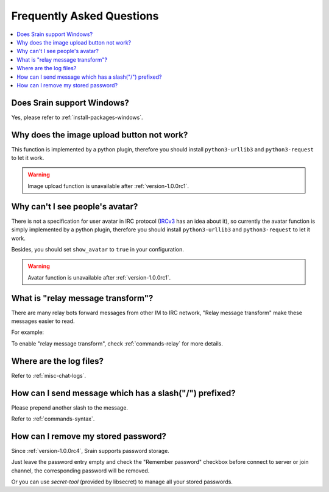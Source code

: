 ==========================
Frequently Asked Questions
==========================

.. contents::
    :local:
    :depth: 3
    :backlinks: none

Does Srain support Windows?
===========================

Yes, please refer to :ref:`install-packages-windows`.

Why does the image upload button not work?
==========================================

This function is implemented by a python plugin, therefore you should install
``python3-urllib3`` and ``python3-request`` to let it work.

.. warning:: Image upload function is unavailable after :ref:`version-1.0.0rc1`.

Why can't I see people's avatar?
================================

There is not a specification for user avatar in IRC protocol
(`IRCv3`_ has an idea about it), so currently the avatar function is simply
implemented by a python plugin, therefore you should install
``python3-urllib3`` and ``python3-request`` to let it work.

Besides, you should set ``show_avatar`` to ``true`` in your configuration.

.. _IRCv3: http://ircv3.net/

.. warning:: Avatar function is unavailable after :ref:`version-1.0.0rc1`.

.. _faq-relay-message-transform:

What is "relay message transform"?
==================================

There are many relay bots forward messages from other IM to IRC network,
"Relay message transform" make these messages easier to read.

For example:

.. image:: http://img.vim-cn.com/7f/5211f94b8bcfabf16a852907bc76001ee321be.png

To enable "relay message transform", check :ref:`commands-relay` for more
details.

Where are the log files?
========================

Refer to :ref:`misc-chat-logs`.

How can I send message which has a slash("/") prefixed?
=======================================================

Please prepend another slash to the message.

Refer to :ref:`commands-syntax`.

How can I remove my stored password?
====================================

Since :ref:`version-1.0.0rc4`, Srain supports password storage.

Just leave the password entry empty and check the "Remember password" checkbox
before connect to server or join channel, the corresponding password will be
removed.

Or you can use `secret-tool` (provided by libsecret) to manage all your stored
passwords.
